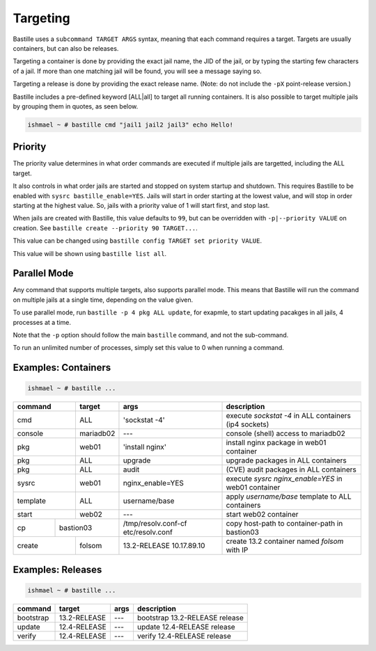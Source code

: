 Targeting
=========

Bastille uses a ``subcommand TARGET ARGS`` syntax, meaning that each command
requires a target. Targets are usually containers, but can also be releases.

Targeting a container is done by providing the exact jail name, the JID of the
jail, or by typing the starting few characters of a jail. If more than one
matching jail will be found, you will see a message saying so.

Targeting a release is done by providing the exact release name. (Note: do not
include the ``-pX`` point-release version.)

Bastille includes a pre-defined keyword [ALL|all] to target all running
containers. It is also possible to target multiple jails by grouping them in
quotes, as seen below.

.. code-block:: shell

  ishmael ~ # bastille cmd "jail1 jail2 jail3" echo Hello!

Priority
--------

The priority value determines in what order commands are executed if multiple jails are targetted, including the ALL target.

It also controls in what order jails are started and stopped on system startup and shutdown. This requires Bastille to be enabled
with ``sysrc bastille_enable=YES``. Jails will start in order starting at the lowest value, and will stop in order starting
at the highest value. So, jails with a priority value of 1 will start first, and stop last.

When jails are created with Bastille, this value defaults to ``99``, but can be overridden with ``-p|--priority VALUE`` on
creation. See ``bastille create --priority 90 TARGET...``.

This value can be changed using ``bastille config TARGET set priority VALUE``.

This value will be shown using ``bastille list all``.

Parallel Mode
-------------

Any command that supports multiple targets, also supports parallel mode. This means that
Bastille will run the command on multiple jails at a single time, depending on the value
given.


To use parallel mode, run ``bastille -p 4 pkg ALL update``, for exapmle, to start
updating pacakges in all jails, 4 processes at a time.

Note that the ``-p`` option should follow the main ``bastille`` command, and not the sub-command.

To run an unlimited number of processes, simply set this value to 0 when running
a command.

Examples: Containers
--------------------

.. code-block:: shell

  ishmael ~ # bastille ...

+-----------+--------+------------------+-------------------------------------------------------------+
| command   | target | args             | description                                                 |
+===========+========+==================+=============================================================+
| cmd       | ALL    | 'sockstat -4'    | execute `sockstat -4` in ALL containers (ip4 sockets)       |
+-----------+--------+-----+------------+-------------------------------------------------------------+
| console   | mariadb02    | ---        | console (shell) access to mariadb02                         |
+----+------+--------+-----+------------+-------------------------------------------------------------+
| pkg       | web01  | 'install nginx'  | install nginx package in web01 container                    |
+-----------+--------+------------------+-------------------------------------------------------------+
| pkg       | ALL    | upgrade          | upgrade packages in ALL containers                          |
+-----------+--------+------------------+-------------------------------------------------------------+
| pkg       | ALL    | audit            | (CVE) audit packages in ALL containers                      |
+-----------+--------+------------------+-------------------------------------------------------------+
| sysrc     | web01  | nginx_enable=YES | execute `sysrc nginx_enable=YES` in web01 container         |
+-----------+--------+------------------+-------------------------------------------------------------+
| template  | ALL    | username/base    | apply `username/base` template to ALL containers            |
+-----------+--------+------------------+-------------------------------------------------------------+
| start     | web02  | ---              | start web02 container                                       |
+----+------+----+---+------------------+--------------+----------------------------------------------+
| cp | bastion03 | /tmp/resolv.conf-cf etc/resolv.conf | copy host-path to container-path in bastion03|
+----+------+----+---+---------------------------------+----------------------------------------------+
| create    | folsom | 13.2-RELEASE 10.17.89.10        | create 13.2 container named `folsom` with IP |
+-----------+--------+---------------------------------+----------------------------------------------+


Examples: Releases
------------------

.. code-block:: shell

  ishmael ~ # bastille ...

+-----------+--------------+--------------+------------------------------------+
| command   | target       | args         | description                        |
+===========+==============+==============+====================================+
| bootstrap | 13.2-RELEASE | ---          | bootstrap 13.2-RELEASE release     |
+-----------+--------------+--------------+------------------------------------+
| update    | 12.4-RELEASE | ---          | update 12.4-RELEASE release        |
+-----------+--------------+--------------+------------------------------------+
| verify    | 12.4-RELEASE | ---          | verify 12.4-RELEASE release        |
+-----------+--------------+--------------+------------------------------------+

